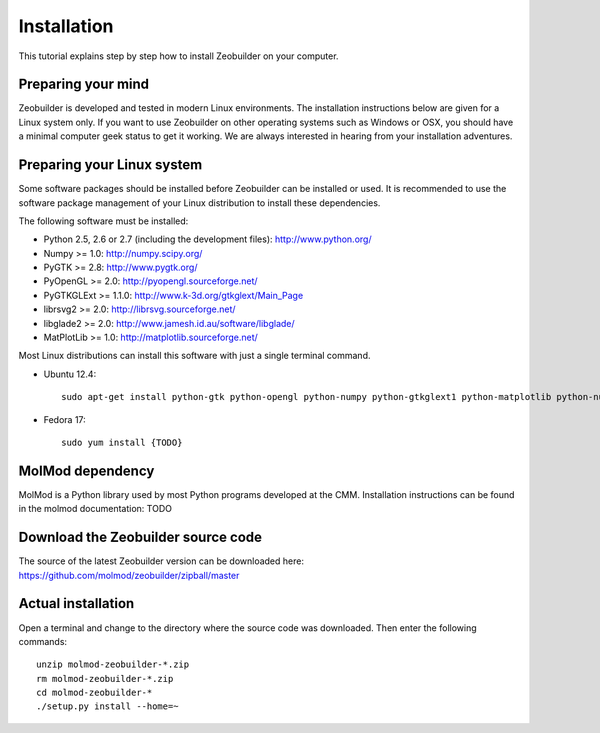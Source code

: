 Installation
############

This tutorial explains step by step how to install Zeobuilder on your computer.


Preparing your mind
===================

Zeobuilder is developed and tested in modern Linux environments. The
installation instructions below are given for a Linux system only. If you want
to use Zeobuilder on other operating systems such as Windows or OSX, you should
have a minimal computer geek status to get it working. We are always interested
in hearing from your installation adventures.


Preparing your Linux system
===========================

Some software packages should be installed before Zeobuilder can be installed or
used. It is recommended to use the software package management of your Linux
distribution to install these dependencies.

The following software must be installed:

* Python 2.5, 2.6 or 2.7 (including the development files): http://www.python.org/
* Numpy >= 1.0: http://numpy.scipy.org/
* PyGTK >= 2.8: http://www.pygtk.org/
* PyOpenGL >= 2.0: http://pyopengl.sourceforge.net/
* PyGTKGLExt >= 1.1.0: http://www.k-3d.org/gtkglext/Main_Page
* librsvg2 >= 2.0: http://librsvg.sourceforge.net/
* libglade2 >= 2.0: http://www.jamesh.id.au/software/libglade/
* MatPlotLib >= 1.0: http://matplotlib.sourceforge.net/

Most Linux distributions can install this software with just a single terminal
command.

* Ubuntu 12.4::

    sudo apt-get install python-gtk python-opengl python-numpy python-gtkglext1 python-matplotlib python-numpy

* Fedora 17::

    sudo yum install {TODO}


MolMod dependency
=================


MolMod is a Python library used by most Python programs developed at the CMM.
Installation instructions can be found in the molmod documentation: TODO


Download the Zeobuilder source code
===================================

The source of the latest Zeobuilder version can be downloaded here:
https://github.com/molmod/zeobuilder/zipball/master


Actual installation
===================

Open a terminal and change to the directory where the source code was downloaded.
Then enter the following commands::

    unzip molmod-zeobuilder-*.zip
    rm molmod-zeobuilder-*.zip
    cd molmod-zeobuilder-*
    ./setup.py install --home=~

